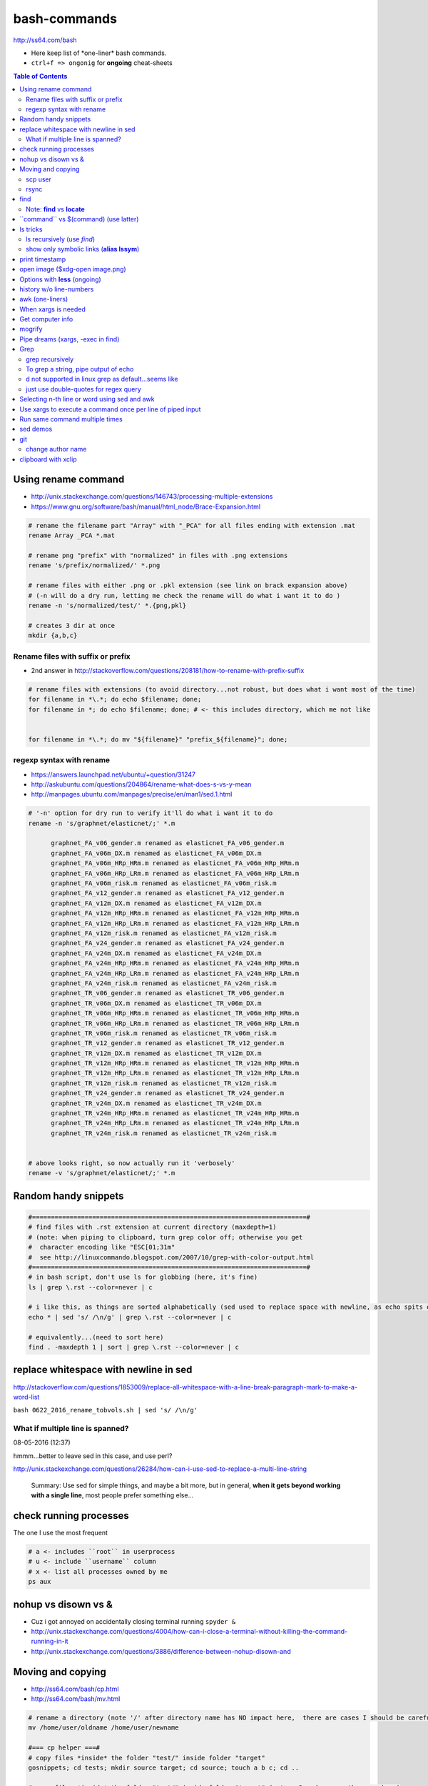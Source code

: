 bash-commands
"""""""""""""

http://ss64.com/bash

- Here keep list of \*one-liner\* bash commands.
- ``ctrl+f => ongonig`` for **ongoing** cheat-sheets


.. contents:: **Table of Contents**
    :depth: 2


####################
Using rename command
####################
- http://unix.stackexchange.com/questions/146743/processing-multiple-extensions
- https://www.gnu.org/software/bash/manual/html_node/Brace-Expansion.html

.. code-block:: bash

    # rename the filename part "Array" with "_PCA" for all files ending with extension .mat
    rename Array _PCA *.mat

    # rename png "prefix" with "normalized" in files with .png extensions
    rename 's/prefix/normalized/' *.png

    # rename files with either .png or .pkl extension (see link on brack expansion above)
    # (-n will do a dry run, letting me check the rename will do what i want it to do )
    rename -n 's/normalized/test/' *.{png,pkl}

    # creates 3 dir at once
    mkdir {a,b,c}

****************************
Rename files with suffix or prefix
****************************
- 2nd answer in http://stackoverflow.com/questions/208181/how-to-rename-with-prefix-suffix

.. code-block:: bash

    # rename files with extensions (to avoid directory...not robust, but does what i want most of the time)
    for filename in *\.*; do echo $filename; done;
    for filename in *; do echo $filename; done; # <- this includes directory, which me not like


    for filename in *\.*; do mv "${filename}" "prefix_${filename}"; done;


*************************
regexp syntax with rename
*************************
- https://answers.launchpad.net/ubuntu/+question/31247
- http://askubuntu.com/questions/204864/rename-what-does-s-vs-y-mean
- http://manpages.ubuntu.com/manpages/precise/en/man1/sed.1.html

.. code-block:: bash

    # '-n' option for dry run to verify it'll do what i want it to do
    rename -n 's/graphnet/elasticnet/;' *.m

          graphnet_FA_v06_gender.m renamed as elasticnet_FA_v06_gender.m
          graphnet_FA_v06m_DX.m renamed as elasticnet_FA_v06m_DX.m
          graphnet_FA_v06m_HRp_HRm.m renamed as elasticnet_FA_v06m_HRp_HRm.m
          graphnet_FA_v06m_HRp_LRm.m renamed as elasticnet_FA_v06m_HRp_LRm.m
          graphnet_FA_v06m_risk.m renamed as elasticnet_FA_v06m_risk.m
          graphnet_FA_v12_gender.m renamed as elasticnet_FA_v12_gender.m
          graphnet_FA_v12m_DX.m renamed as elasticnet_FA_v12m_DX.m
          graphnet_FA_v12m_HRp_HRm.m renamed as elasticnet_FA_v12m_HRp_HRm.m
          graphnet_FA_v12m_HRp_LRm.m renamed as elasticnet_FA_v12m_HRp_LRm.m
          graphnet_FA_v12m_risk.m renamed as elasticnet_FA_v12m_risk.m
          graphnet_FA_v24_gender.m renamed as elasticnet_FA_v24_gender.m
          graphnet_FA_v24m_DX.m renamed as elasticnet_FA_v24m_DX.m
          graphnet_FA_v24m_HRp_HRm.m renamed as elasticnet_FA_v24m_HRp_HRm.m
          graphnet_FA_v24m_HRp_LRm.m renamed as elasticnet_FA_v24m_HRp_LRm.m
          graphnet_FA_v24m_risk.m renamed as elasticnet_FA_v24m_risk.m
          graphnet_TR_v06_gender.m renamed as elasticnet_TR_v06_gender.m
          graphnet_TR_v06m_DX.m renamed as elasticnet_TR_v06m_DX.m
          graphnet_TR_v06m_HRp_HRm.m renamed as elasticnet_TR_v06m_HRp_HRm.m
          graphnet_TR_v06m_HRp_LRm.m renamed as elasticnet_TR_v06m_HRp_LRm.m
          graphnet_TR_v06m_risk.m renamed as elasticnet_TR_v06m_risk.m
          graphnet_TR_v12_gender.m renamed as elasticnet_TR_v12_gender.m
          graphnet_TR_v12m_DX.m renamed as elasticnet_TR_v12m_DX.m
          graphnet_TR_v12m_HRp_HRm.m renamed as elasticnet_TR_v12m_HRp_HRm.m
          graphnet_TR_v12m_HRp_LRm.m renamed as elasticnet_TR_v12m_HRp_LRm.m
          graphnet_TR_v12m_risk.m renamed as elasticnet_TR_v12m_risk.m
          graphnet_TR_v24_gender.m renamed as elasticnet_TR_v24_gender.m
          graphnet_TR_v24m_DX.m renamed as elasticnet_TR_v24m_DX.m
          graphnet_TR_v24m_HRp_HRm.m renamed as elasticnet_TR_v24m_HRp_HRm.m
          graphnet_TR_v24m_HRp_LRm.m renamed as elasticnet_TR_v24m_HRp_LRm.m
          graphnet_TR_v24m_risk.m renamed as elasticnet_TR_v24m_risk.m


    # above looks right, so now actually run it 'verbosely'
    rename -v 's/graphnet/elasticnet/;' *.m

#####################
Random handy snippets
#####################
.. code-block:: bash

    #=========================================================================#
    # find files with .rst extension at current directory (maxdepth=1)
    # (note: when piping to clipboard, turn grep color off; otherwise you get
    #  character encoding like "ESC[01;31m"
    #  see http://linuxcommando.blogspot.com/2007/10/grep-with-color-output.html
    #=========================================================================#
    # in bash script, don't use ls for globbing (here, it's fine)
    ls | grep \.rst --color=never | c

    # i like this, as things are sorted alphabetically (sed used to replace space with newline, as echo spits everything out in one line
    echo * | sed 's/ /\n/g' | grep \.rst --color=never | c

    # equivalently...(need to sort here)
    find . -maxdepth 1 | sort | grep \.rst --color=never | c


######################################
replace whitespace with newline in sed
######################################
http://stackoverflow.com/questions/1853009/replace-all-whitespace-with-a-line-break-paragraph-mark-to-make-a-word-list

``bash 0622_2016_rename_tobvols.sh | sed 's/ /\n/g'``


*********************************
What if multiple line is spanned?
*********************************
08-05-2016 (12:37)

hmmm...better to leave sed in this case, and use perl?

http://unix.stackexchange.com/questions/26284/how-can-i-use-sed-to-replace-a-multi-line-string

  Summary: Use sed for simple things, and maybe a bit more, but in general, **when it gets beyond working with a single line**, most people prefer something else...

#######################
check running processes
#######################
The one I use the most frequent

.. code:: bash

    # a <- includes ``root`` in userprocess
    # u <- include ``username`` column
    # x <- list all processes owned by me
    ps aux

####################
nohup vs disown vs &
####################
- Cuz i got annoyed on accidentally closing terminal running ``spyder &``
- http://unix.stackexchange.com/questions/4004/how-can-i-close-a-terminal-without-killing-the-command-running-in-it
- http://unix.stackexchange.com/questions/3886/difference-between-nohup-disown-and

##################
Moving and copying
##################
- http://ss64.com/bash/cp.html
- http://ss64.com/bash/mv.html

.. code:: bash

    # rename a directory (note '/' after directory name has NO impact here,  there are cases I should be careful of the backslash)
    mv /home/user/oldname /home/user/newname

    #=== cp helper ===#
    # copy files *inside* the folder "test/" inside folder "target" 
    gosnippets; cd tests; mkdir source target; cd source; touch a b c; cd ..

    # copy files *inside* the folder "test/" inside folder "target" (note: -R and -r are the same here)
    cp -r source/* target

    # copy entire folder *source* into *target* (without ``-r``, the subdirectories won't get copied) 
    cp -r source* target

    #--- cleanup test files from above---#
    cd ..; rm -r tests/* 


    #--- remove entire directory including files inside recursively ---#
    rm -rf test/


********
scp user
********
- http://ss64.com/bash/scp.html

Warning: scp apparently overwrites existing file w/o warning. Hence ``rsync`` is a safer option.

.. code:: bash

    #========================================================================#
    # relevant options
    #========================================================================#
    #| -r : recursive
    #| -v : verbose (i probably won't need)
    #| -q : quiet

    #========================================================================#
    # demos
    #========================================================================#
    # Copy dummy.txt to home directory in remote host:
    touch ~/dummy.txt
    scp ~/dummy.txt watanabt@cbica-cluster.uphs.upenn.edu:~/

    # copy dummy.txt on server as dummy_cp.txt to local home folder
    scp watanabt@cbica-cluster.uphs.upenn.edu:~/dummy.txt ~/dummy_cp.txt


*****
rsync
*****
http://ss64.com/bash/rsync.html


What ``-a`` does
================
http://serverfault.com/questions/141773/what-is-archive-mode-in-rsync


::

    #========================================================================#
    # it exludes these
    #========================================================================#
    -H, --hard-links preserve hard links
    -A, --acls preserve ACLs (implies -p)
    -X, --xattrs preserve extended attributes

    #========================================================================#
    # does all of these
    #========================================================================#
    -r, --recursive recurse into directories
    -l, --links copy symlinks as symlinks
    -p, --perms preserve permissions
    -t, --times preserve modification times
    -g, --group preserve group
    -o, --owner preserve owner (super-user only)
    -D same as --devices --specials

    --devices preserve device files (super-user only)
    --specials preserve special files


.. code:: bash

    # equilvaent to this
    rsync -r -l -p -t -g -o -D

####
find
####
http://ss64.com/bash/find.html

**My Examples**

.. code:: sh

    find $DIR # recursively print out file directories
    find $PWD | grep helper.md
    find $PWD | grep helper.html | xclip
    find $PWD -maxdpeth 1 
    find . -iname "*chrome*" # case insensitive
    find . -name "*chrome*" # case sensitive
    find . -iname "*chrome*" # print filenames, followed by a NULL character instead of the "newline" chracter that -print uses

    # ignore any file containing "est" (even in the directory name) and print out rest
    # (note: -o is the OR operator...see "operator" list below)
    find . -wholename '*est*' -prune -o -print

    # stuffs with -type option
    find . d # list directories
    find . f # list regular files    
    find . l # list symlinks

    #=====================================================================#
    # name vs. whilename
    # - suppose i have file /Data_Science/test.txt
    #=====================================================================#
    find . -iwholename "*Sci*.txt"
        # this will find the above file
    find . -iname "*Sci*.txt"
        # this will NOT find the above file

**Selected examples from ss64**

.. code:: bash

    List filenames ending in .mp3, searching in the music folder and subfolders: 
    $ find ./music -name "*.mp3"

    Find .doc files that also start with 'questionnaire' (AND) 
    $ find . -name '*.doc' -name questionnaire*    

    Find .doc files that do NOT start with 'Accounts' (NOT)
    $ find . -name '*.doc' ! -name Accounts*        

********************
Note: **find** vs **locate**
********************
http://www.thehelloworldprogram.com/linux/locate-find-waldo-bash-shell/

  - Locate searches a pre-written database, making it faster at the sacrifice of accuracy. 
  - Find is more accurate and flexible, but searches in real time, making it slower.    

##########################################
\`\`command\`\` vs $(command) (use latter)
##########################################
- $(commands) does the same thing as backticks, but you can nest them.
- `source <http://stackoverflow.com/questions/2657012/how-to-properly-nest-bash-backticks>`_

Why is $(...) preferred over `...` (backticks)? (`link <http://mywiki.wooledge.org/BashFAQ/082>`_)   

.. code:: bash

    echo $(date +"%Y-%m-%d_%H:%M:%S")


#########
ls tricks
#########

********************
ls recursively (use *find*)
********************
http://stackoverflow.com/questions/1767384/ls-command-how-can-i-get-a-recursive-full-path-listing-one-line-per-file

.. code:: bash

    # recursively lists out all files + subdirectories
    find ./test


******************************************
show only symbolic links (**alias lssym**)
******************************************


.. code:: bash

    ls -l $(find ./ -maxdepth 1 -type l -print)

###############
print timestamp
###############
http://stackoverflow.com/questions/17066250/create-timestamp-variable-in-bash-script

.. code:: bash

    echo $(date +"%Y-%m-%d_%H:%M:%S")

################################
open image ($xdg-open image.png)
################################
``xdg-open image.png``

###############################
Options with **less** (ongoing)
###############################
.. code:: bash

    # -n : enable line numbers
    # -N : disable line numbers

########################
history w/o line-numbers
########################
http://stackoverflow.com/questions/7110119/bash-history-without-line-numbers

.. code:: bash

    history | cut -c 8-

################
awk (one-liners)
################
- http://stackoverflow.com/questions/2021982/awk-without-printing-newline
- http://askubuntu.com/questions/231995/how-to-separate-fields-with-space-or-tab-in-awk
- http://www.catonmat.net/blog/awk-one-liners-explained-part-one/
- http://www.staff.science.uu.nl/~oostr102/docs/nawk/nawk_41.html


.. code:: bash

    ls -l | awk '{printf $5 "\t" $9"\n"}'

**oneliner examples**

- http://tuxgraphics.org/~guido/scripts/awk-one-liner.html

####################
When xargs is needed
####################
Some bash program can't be piped since piping requires the program to accept STDIN commands
(example, ``touch``)

http://unix.stackexchange.com/questions/24954/when-is-xargs-needed

    The difference is in what data the target program is accepting.
    
    If you just use a pipe, it receives data on STDIN (the standard input stream) as a raw pile of data that it can sort through one line at a time. However some programs don't accept their commands on standard in, they expect it to be spelled out in the arguments to the command. For example touch takes a file name as a parameter on the command line like so: touch file1.txt.
    
    If you have a program that outputs filenames on standard out and want to use them as arguments to touch, you have to use xargs which reads the STDIN stream data and converts each line into space separated arguments to the command.


#################
Get computer info
#################
.. code:: bash

    # get cpu information
    cat /proc/cpuinfo

    #-- see gnome version ---
    gnome-shell --version
    lsb_release -a

    # to figure out which linux distribution you are using
    # (ref: http://www.cyberciti.biz/faq/find-linux-distribution-name-version-number/)
    cat /etc/*-release

    locate libfortran.so

#######
mogrify
#######
.. code:: bash

    mogrify -resize 50% *.png
    mogrify -resize 500! *.png     => changes only x-axis
    mogrify -resize 500 *.png      => changes (x,y) axis in proportion
    mogrify -trim *.png

    #| http://arcoleo.org/dsawiki/Wiki.jsp?page=Recursively%20run%20Mogrify%20on%20a%20Directory
    #| Mogrify is an image tool that comes with ImageMagick. It is useful for resizing, compressing, etc. If you have a set of subdirectories to run it on, run
    $ find ./ -name "*.png" -exec mogrify -some_option {} \;
    $ find ./ -name "*.png" -exec mogrify -resize 40% {} \;


##################################
Pipe dreams (xargs, -exec in find)
##################################
http://unix.stackexchange.com/questions/41740/find-exec-vs-find-xargs-which-one-to-choose

- the ``-exec "{}" \;`` approach seems to be specific to ``find``
  (i prefer unity with ``xargs``)

.. code:: bash

    #http://stackoverflow.com/questions/4509624/how-to-limit-depth-for-recursive-file-list    
    # http://ss64.com/bash/find.html
    find . -maxdepth 1 -type d -exec ls -ld "{}" ";"
    find . -maxdepth 1 -type d -exec ls -ld \{\} \;  # same as above
    find . -maxdepth 1 -type d | xargs ls -ld # same as above (i find this the most intuitive)
    ls -ld $(find . -maxdepth 1 -type d) # same as above
    
    # this doesn't give the same result as "xargs" approach...figure out why later
    find . -maxdepth 1 -type d | ls -ld 



####
Grep
####

****************
grep recursively
****************
http://stackoverflow.com/questions/1987926/how-do-i-grep-recursively

.. code:: bash

    grep -r "texthere" .

    # You can also mention files to exclude with --exclude.
    grep -r --include "*.txt" texthere .

*************************************
To grep a string, pipe output of echo
*************************************
http://superuser.com/questions/748724/pass-a-large-string-to-grep-instead-of-a-file-name


**************************************
\d not supported in linux grep as default...seems like
**************************************
http://stackoverflow.com/questions/6901171/is-d-not-supported-by-greps-basic-expressions


.. code-block:: bash

    # these will do
    grep '[0-9]'
    grep '[[:digit:]]'
    grep -P '\d'

**************************************
just use double-quotes for regex query
**************************************
http://askubuntu.com/questions/432064/using-grep-to-search-texts-with-single-quote

.. code-block:: bash
     
    # to find 'type' => 'select'
    grep  "'type' => 'select'" file 


#############################################
Selecting n-th line or word using sed and awk
#############################################
- http://stackoverflow.com/questions/2440414/how-to-retrieve-the-first-word-of-the-output-of-a-command-in-bash
- 

Remarks

- remember, don't pipe using ls

  - http://mywiki.wooledge.org/ParsingLs <= don't use ``ls`` when a glob would do
- http://ss64.com/bash/awk.html

.. code-block:: bash

    # select 2nd item (find will spit out line-by-line output)
    itksnap -g $(find ./ | sed -n 2p) &


    # probably the preferred method (according to above link, ``$ find . `` is just as bad. use glob
    # (here, select the 3rd item separated by white space)
    echo * | awk '{print $3}'
    itksnap -g $(echo * | awk '{print $3}') &
    echo * | awk '{print $3}' | xargs itksnap -g &


###########################################################
Use xargs to execute a command once per line of piped input
###########################################################
http://unix.stackexchange.com/questions/7558/execute-a-command-once-per-line-of-piped-input

.. code-block:: bash

    # below is not practical, but gives a good idea of how xargs work
    find -maxdepth 1 | egrep '0627' | xargs -n1 echo

###############################
Run same command multiple times
###############################
http://stackoverflow.com/questions/3737740/is-there-a-better-way-to-run-a-command-n-times-in-bash

.. code-block:: bash

    for run in {1..10}
    do
      command
    done

#########
sed demos
#########
.. code-block:: bash

    echo $PYTHONPATH 
    /home/takanori/Dropbox/work/external-pymodules:/home/takanori/Dropbox/work/sbia_work/python/modules:/home/takanori/work-local/external-python-modules/deepnet:/home/takanori/mybin/spark-2.0.0-bin-hadoop2.7/python/pyspark

    # recall, g for global replacement
    echo $PYTHONPATH | sed 's/:/\n/g'
    /home/takanori/Dropbox/work/external-pymodules
    /home/takanori/Dropbox/work/sbia_work/python/modules
    /home/takanori/work-local/external-python-modules/deepnet
    /home/takanori/mybin/spark-2.0.0-bin-hadoop2.7/python/pyspark


###
git
###
tak

******************
change author name
******************
For a single commit

http://stackoverflow.com/questions/750172/change-the-author-of-a-commit-in-git


.. code-block:: bash

    git commit --amend --author "Author Name <email@address.com>"     


For entire git repos:

https://help.github.com/articles/changing-author-info/

`git-author-rewrite.sh <https://gist.githubusercontent.com/octocat/0831f3fbd83ac4d46451/raw/c197afe3e9ea2e4218f9fccbc0f36d2b8fd3c1e3/git-author-rewrite.sh>`_

.. code-block:: bash

    #!/bin/sh

    git filter-branch -f --env-filter '

    CORRECT_NAME="your name"
    CORRECT_EMAIL="your_email@example.com"

    export GIT_COMMITTER_NAME="$CORRECT_NAME"
    export GIT_COMMITTER_EMAIL="$CORRECT_EMAIL"

    export GIT_AUTHOR_NAME="$CORRECT_NAME"
    export GIT_AUTHOR_EMAIL="$CORRECT_EMAIL"
    ' --tag-name-filter cat -- --branches --tags

####################
clipboard with xclip
####################
http://stackoverflow.com/questions/5130968/how-can-i-copy-the-output-of-a-command-directly-into-my-clipboard

.. code-block:: bash


    # Only copy the content to the X clipboard
    sphinx-quickstart --help | xclip 
    
    xclip -o # output prints

    # to paste somewhere other than xapplication, 
    sphinx-quickstart --help | xclip -selection clipboard

    # Above is cumbersome to type....so i created function cb() in .bashrc
    # http://madebynathan.com/2011/10/04/a-nicer-way-to-use-xclip/
    sphinx-quickstart --help | cb

    # i also created these
    alias c="xclip -selection clipboard" 
    alias v="xclip -o -selection clipboard"

    sphinx-quickstart --help | c